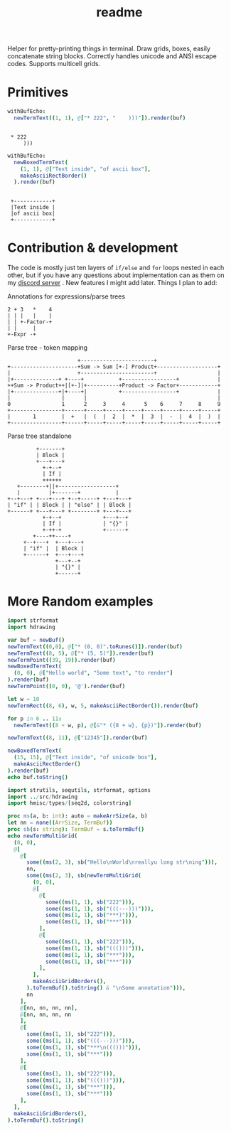 #+title: readme
#+property: header-args:nim+ :flags -d:plainStdout --cc:tcc --hints:off
#+property: header-args:nim+ :import hdrawing

Helper for pretty-printing things in terminal. Draw grids, boxes,
easily concatenate string blocks. Correctly handles unicode and ANSI
escape codes. Supports multicell grids.

* Primitives

#+begin_src nim :exports both
withBufEcho:
  newTermText((1, 1), @["* 222", "    )))"]).render(buf)
#+end_src

#+RESULTS:
:
:  * 222
:      )))

#+begin_src nim :exports both
withBufEcho:
  newBoxedTermText(
    (1, 1), @["Text inside", "of ascii box"],
    makeAsciiRectBorder()
  ).render(buf)
#+end_src

#+RESULTS:
:
:  +------------+
:  |Text inside |
:  |of ascii box|
:  +------------+

* Contribution & development

The code is mostly just ten layers of ~if/else~ and ~for~ loops nested
in each other, but if you have any questions about implementation can
as them on my [[https://discord.gg/ZnBB4E][discord server]] . New features I might add later. Things
I plan to add:


#+caption: Annotations for expressions/parse trees
#+begin_src text
  2 + 3   *    4
  | | |   |    |
  | | +-Factor-+
  | |     |
  +-Expr -+
#+end_src

#+caption: Parse tree - token mapping
#+begin_src text
                      +-----------------------+
+---------------------+Sum -> Sum [+-] Product+-------------------+
|                     +-----------------------+                   |
|+--------------+ +----+           +-----------------+            |
++Sum -> Product++|[+-]|+----------+Product -> Factor+------------+
|+--------------+|+----+|          +-----------------+            |
|                |      |                                         |
0                1      2     3     4      5    6     7     8     9
+----------------+------+-----+-----+-----+-----+-----+-----+-----+
|       1        |  +   |  (  |  2  |  *  |  3  |  -  |  4  |  )  |
+----------------+------+-----+-----+-----+-----+-----+-----+-----+
#+end_src

#+caption: Parse tree standalone
#+begin_src text
         +-------+
         | Block |
         +---+---+
           +-+--+
           | If |
           ++++++
   +--------+||+------------------+
   |         |+-------+           |
+--+---+ +---+---+ +--+-----+ +---+---+
| "if" | | Block | | "else" | | Block |
+------+ +---+---+ +--------+ +---+---+
           +-+--+             +---+--+
           | If |             | "{}" |
           +-++-+             +------+
        +----++----+
     +--+---+  +---+---+
     | "if" |  | Block |
     +------+  +---+---+
               +---+--+
               | "{}" |
               +------+
#+end_src

* More Random examples

#+begin_src nim
  import strformat
  import hdrawing

  var buf = newBuf()
  newTermText((0,0), @["* (0, 0)".toRunes()]).render(buf)
  newTermText((8, 5), @["* (5, 5)"]).render(buf)
  newTermPoint((39, 19)).render(buf)
  newBoxedTermText(
    (0, 0), @["Hello world", "Some text", "to render"]
  ).render(buf)
  newTermPoint((0, 0), '@').render(buf)

  let w = 10
  newTermRect((8, 6), w, 5, makeAsciiRectBorder()).render(buf)

  for p in 6 .. 11:
    newTermText((8 + w, p), @[&"* ({8 + w}, {p})"]).render(buf)

  newTermText((8, 11), @["12345"]).render(buf)

  newBoxedTermText(
    (15, 15), @["Text inside", "of unicode box"],
    makeAsciiRectBorder()
  ).render(buf)
  echo buf.toString()
#+end_src

#+RESULTS:
#+begin_example
@#############
#Hello world #
#Some text   #
#to render   #
##############
        ,* (5, 5)
        +--------+* (18, 6)
        |        |* (18, 7)
        |        |* (18, 8)
        |        |* (18, 9)
        +--------+* (18, 10)
        12345     * (18, 11)



               +--------------+
               |Text inside   |
               |of unicode box|
               +--------------+
                                       +
#+end_example



#+begin_src nim
  import strutils, sequtils, strformat, options
  import ../src/hdrawing
  import hmisc/types/[seq2d, colorstring]

  proc ms(a, b: int): auto = makeArrSize(a, b)
  let nn = none((ArrSize, TermBuf))
  proc sb(s: string): TermBuf = s.toTermBuf()
  echo newTermMultiGrid(
    (0, 0),
    @[
      @[
        some((ms(2, 3), sb("Hello\nWorld\nreallyu long str\ning"))),
        nn,
        some((ms(2, 3), sb(newTermMultiGrid(
          (0, 0),
          @[
            @[
              some((ms(1, 1), sb("222"))),
              some((ms(1, 1), sb("(((---)))"))),
              some((ms(1, 1), sb("***)"))),
              some((ms(1, 1), sb("***")))
            ],
            @[
              some((ms(1, 1), sb("222"))),
              some((ms(1, 1), sb("((()))"))),
              some((ms(1, 1), sb("***"))),
              some((ms(1, 1), sb("***")))
            ],
          ],
          makeAsciiGridBorders(),
        ).toTermBuf().toString() & "\nSome annotation"))),
        nn
      ],
      @[nn, nn, nn, nn],
      @[nn, nn, nn, nn
      ],
      @[
        some((ms(1, 1), sb("222"))),
        some((ms(1, 1), sb("(((---)))"))),
        some((ms(1, 1), sb("***\n((()))"))),
        some((ms(1, 1), sb("***")))
      ],
      @[
        some((ms(1, 1), sb("222"))),
        some((ms(1, 1), sb("((()))"))),
        some((ms(1, 1), sb("***"))),
        some((ms(1, 1), sb("***")))
      ],
    ],
    makeAsciiGridBorders(),
  ).toTermBuf().toString()

#+end_src

#+RESULTS:
#+begin_example
+----------------+------------------------+
|Hello           |+---+---------+----+---+|
|World           ||222|(((---)))|***)|***||
|reallyu long str|+---+---------+----+---+|
|ing             ||222|((()))   |*** |***||
|                |+---+---------+----+---+|
|                |Some annotation         |
+----+-----------+-------------+----------+
|222 |(((---)))  |***          |***       |
|    |           |((()))       |          |
+----+-----------+-------------+----------+
|222 |((()))     |***          |***       |
+----+-----------+-------------+----------+
#+end_example
